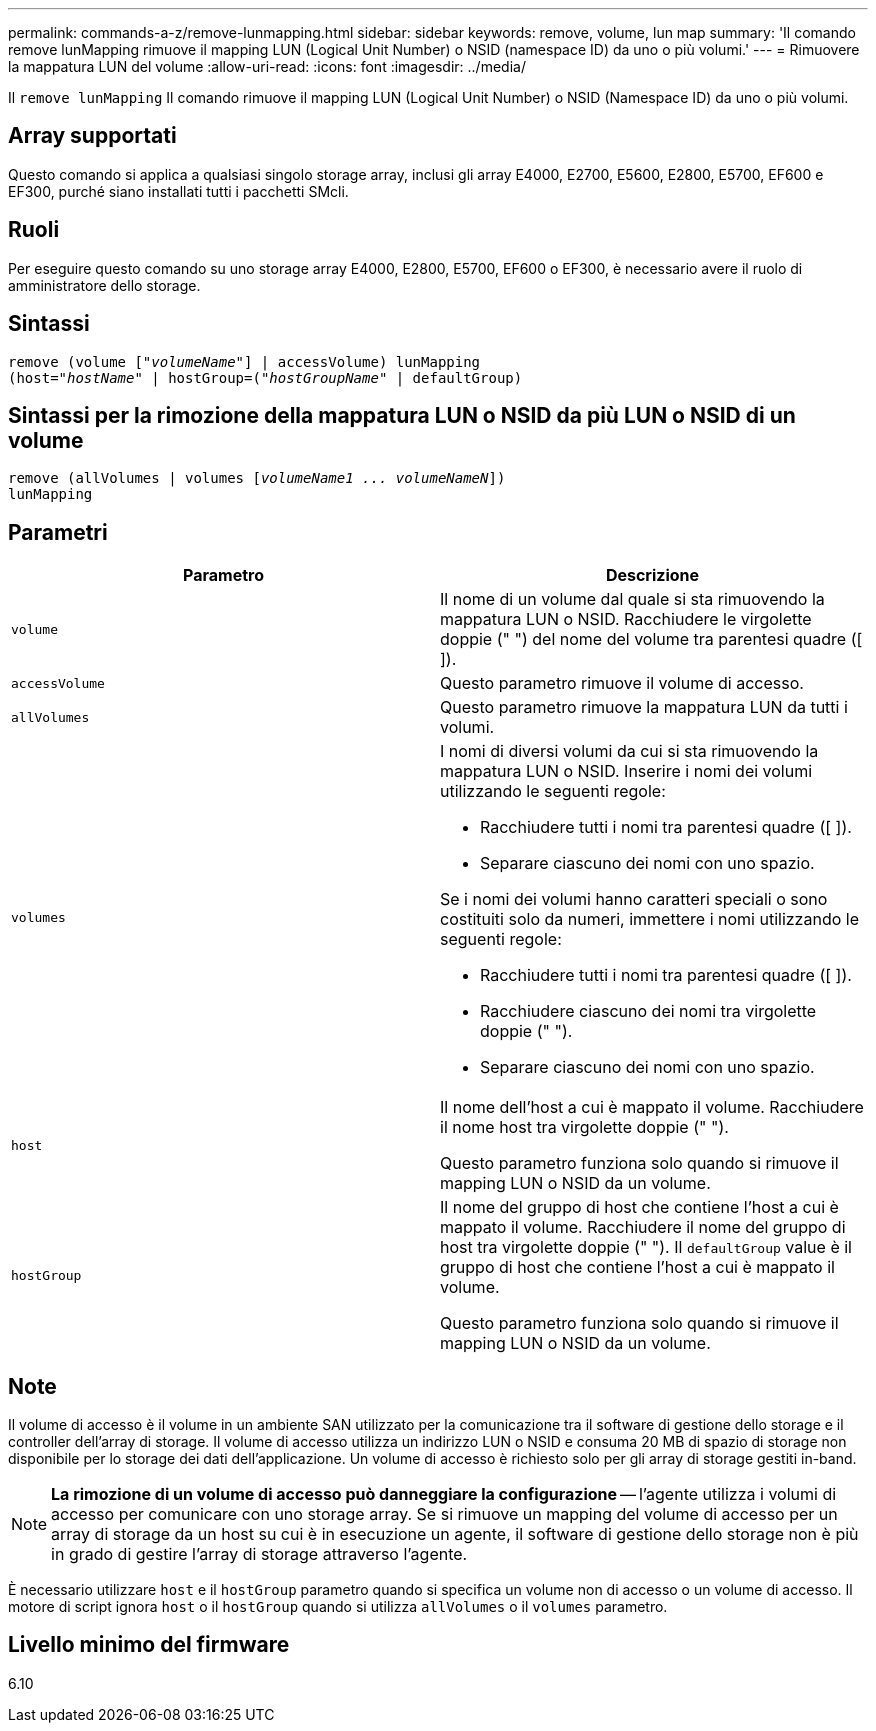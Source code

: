 ---
permalink: commands-a-z/remove-lunmapping.html 
sidebar: sidebar 
keywords: remove, volume, lun map 
summary: 'Il comando remove lunMapping rimuove il mapping LUN (Logical Unit Number) o NSID (namespace ID) da uno o più volumi.' 
---
= Rimuovere la mappatura LUN del volume
:allow-uri-read: 
:icons: font
:imagesdir: ../media/


[role="lead"]
Il `remove lunMapping` Il comando rimuove il mapping LUN (Logical Unit Number) o NSID (Namespace ID) da uno o più volumi.



== Array supportati

Questo comando si applica a qualsiasi singolo storage array, inclusi gli array E4000, E2700, E5600, E2800, E5700, EF600 e EF300, purché siano installati tutti i pacchetti SMcli.



== Ruoli

Per eseguire questo comando su uno storage array E4000, E2800, E5700, EF600 o EF300, è necessario avere il ruolo di amministratore dello storage.



== Sintassi

[source, cli, subs="+macros"]
----
remove (volume pass:quotes[[_"volumeName"_]] | accessVolume) lunMapping
(host=pass:quotes[_"hostName_" | hostGroup=(_"hostGroupName"_] | defaultGroup)
----


== Sintassi per la rimozione della mappatura LUN o NSID da più LUN o NSID di un volume

[source, cli, subs="+macros"]
----
remove (allVolumes | volumes pass:quotes[[_volumeName1 ... volumeNameN_]])
lunMapping
----


== Parametri

|===
| Parametro | Descrizione 


 a| 
`volume`
 a| 
Il nome di un volume dal quale si sta rimuovendo la mappatura LUN o NSID. Racchiudere le virgolette doppie (" ") del nome del volume tra parentesi quadre ([ ]).



 a| 
`accessVolume`
 a| 
Questo parametro rimuove il volume di accesso.



 a| 
`allVolumes`
 a| 
Questo parametro rimuove la mappatura LUN da tutti i volumi.



 a| 
`volumes`
 a| 
I nomi di diversi volumi da cui si sta rimuovendo la mappatura LUN o NSID. Inserire i nomi dei volumi utilizzando le seguenti regole:

* Racchiudere tutti i nomi tra parentesi quadre ([ ]).
* Separare ciascuno dei nomi con uno spazio.


Se i nomi dei volumi hanno caratteri speciali o sono costituiti solo da numeri, immettere i nomi utilizzando le seguenti regole:

* Racchiudere tutti i nomi tra parentesi quadre ([ ]).
* Racchiudere ciascuno dei nomi tra virgolette doppie (" ").
* Separare ciascuno dei nomi con uno spazio.




 a| 
`host`
 a| 
Il nome dell'host a cui è mappato il volume. Racchiudere il nome host tra virgolette doppie (" ").

Questo parametro funziona solo quando si rimuove il mapping LUN o NSID da un volume.



 a| 
`hostGroup`
 a| 
Il nome del gruppo di host che contiene l'host a cui è mappato il volume. Racchiudere il nome del gruppo di host tra virgolette doppie (" "). Il `defaultGroup` value è il gruppo di host che contiene l'host a cui è mappato il volume.

Questo parametro funziona solo quando si rimuove il mapping LUN o NSID da un volume.

|===


== Note

Il volume di accesso è il volume in un ambiente SAN utilizzato per la comunicazione tra il software di gestione dello storage e il controller dell'array di storage. Il volume di accesso utilizza un indirizzo LUN o NSID e consuma 20 MB di spazio di storage non disponibile per lo storage dei dati dell'applicazione. Un volume di accesso è richiesto solo per gli array di storage gestiti in-band.

[NOTE]
====
*La rimozione di un volume di accesso può danneggiare la configurazione* -- l'agente utilizza i volumi di accesso per comunicare con uno storage array. Se si rimuove un mapping del volume di accesso per un array di storage da un host su cui è in esecuzione un agente, il software di gestione dello storage non è più in grado di gestire l'array di storage attraverso l'agente.

====
È necessario utilizzare `host` e il `hostGroup` parametro quando si specifica un volume non di accesso o un volume di accesso. Il motore di script ignora `host` o il `hostGroup` quando si utilizza `allVolumes` o il `volumes` parametro.



== Livello minimo del firmware

6.10
